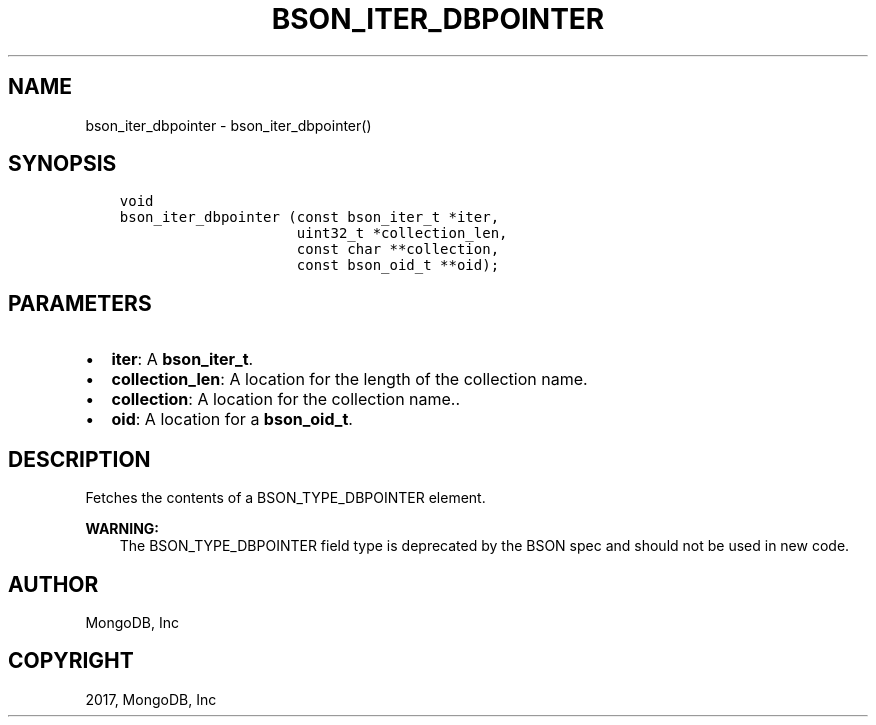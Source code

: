 .\" Man page generated from reStructuredText.
.
.TH "BSON_ITER_DBPOINTER" "3" "Nov 16, 2017" "1.8.2" "Libbson"
.SH NAME
bson_iter_dbpointer \- bson_iter_dbpointer()
.
.nr rst2man-indent-level 0
.
.de1 rstReportMargin
\\$1 \\n[an-margin]
level \\n[rst2man-indent-level]
level margin: \\n[rst2man-indent\\n[rst2man-indent-level]]
-
\\n[rst2man-indent0]
\\n[rst2man-indent1]
\\n[rst2man-indent2]
..
.de1 INDENT
.\" .rstReportMargin pre:
. RS \\$1
. nr rst2man-indent\\n[rst2man-indent-level] \\n[an-margin]
. nr rst2man-indent-level +1
.\" .rstReportMargin post:
..
.de UNINDENT
. RE
.\" indent \\n[an-margin]
.\" old: \\n[rst2man-indent\\n[rst2man-indent-level]]
.nr rst2man-indent-level -1
.\" new: \\n[rst2man-indent\\n[rst2man-indent-level]]
.in \\n[rst2man-indent\\n[rst2man-indent-level]]u
..
.SH SYNOPSIS
.INDENT 0.0
.INDENT 3.5
.sp
.nf
.ft C
void
bson_iter_dbpointer (const bson_iter_t *iter,
                     uint32_t *collection_len,
                     const char **collection,
                     const bson_oid_t **oid);
.ft P
.fi
.UNINDENT
.UNINDENT
.SH PARAMETERS
.INDENT 0.0
.IP \(bu 2
\fBiter\fP: A \fBbson_iter_t\fP\&.
.IP \(bu 2
\fBcollection_len\fP: A location for the length of the collection name.
.IP \(bu 2
\fBcollection\fP: A location for the collection name..
.IP \(bu 2
\fBoid\fP: A location for a \fBbson_oid_t\fP\&.
.UNINDENT
.SH DESCRIPTION
.sp
Fetches the contents of a BSON_TYPE_DBPOINTER element.
.sp
\fBWARNING:\fP
.INDENT 0.0
.INDENT 3.5
The BSON_TYPE_DBPOINTER field type is deprecated by the BSON spec and should not be used in new code.
.UNINDENT
.UNINDENT
.SH AUTHOR
MongoDB, Inc
.SH COPYRIGHT
2017, MongoDB, Inc
.\" Generated by docutils manpage writer.
.
